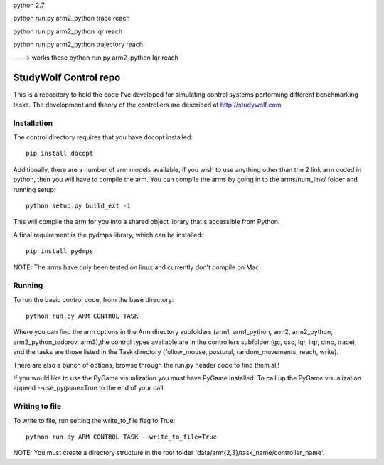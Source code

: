 python 2.7

python run.py arm2_python  trace reach

python run.py arm2_python  lqr reach

python run.py arm2_python  trajectory reach

---> works these
python run.py arm2_python  lqr reach        


============================================
StudyWolf Control repo
============================================

This is a repository to hold the code I've developed for simulating 
control systems performing different benchmarking tasks. The development 
and theory of the controllers are described at http://studywolf.com

Installation
------------

The control directory requires that you have docopt installed::

   pip install docopt

Additionally, there are a number of arm models available, if you 
wish to use anything other than the 2 link arm coded in python, 
then you will have to compile the arm. You can compile the arms by
going in to the arms/num_link/ folder and running setup::

   python setup.py build_ext -i
   
This will compile the arm for you into a shared object library that's
accessible from Python. 

A final requirement is the pydmps library, which can be installed::

   pip install pydmps

NOTE: The arms have only been tested on linux and currently don't compile on Mac. 

Running
-------

To run the basic control code, from the base directory::

   python run.py ARM CONTROL TASK
   
Where you can find the arm options in the Arm directory subfolders (arm1, arm1_python, arm2, arm2_python, arm2_python_todorov, arm3),the control types available are in the controllers subfolder (gc, osc, lqr, ilqr, dmp, trace), and the tasks are those listed in the Task directory (follow_mouse, postural, random_movements, reach, write).

There are also a bunch of options, browse through the run.py header code to find them all!

If you would like to use the PyGame visualization you must have PyGame installed. To call up the PyGame visualization append --use_pygame=True to the end of your call.
  
Writing to file
---------------

To write to file, run setting the write_to_file flag to True::
  
   python run.py ARM CONTROL TASK --write_to_file=True
  
NOTE: You must create a directory structure in the root folder 'data/arm{2,3}/task_name/controller_name'.
